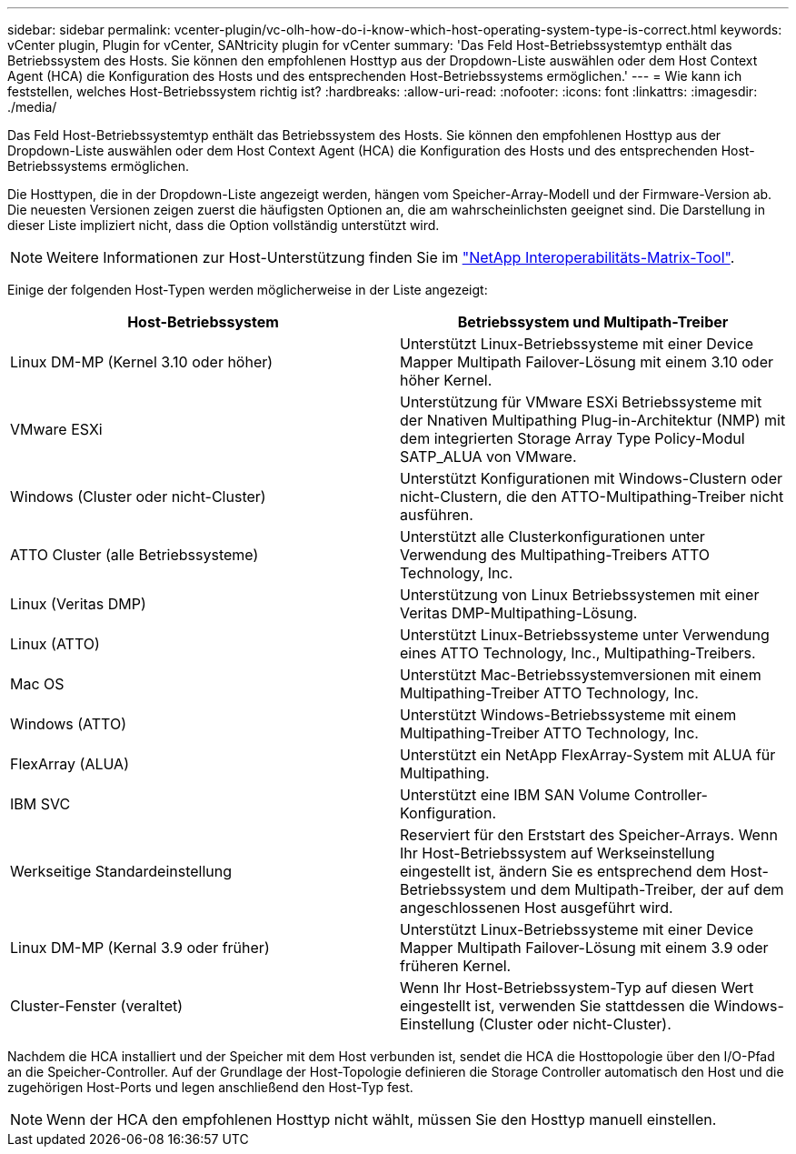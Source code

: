 ---
sidebar: sidebar 
permalink: vcenter-plugin/vc-olh-how-do-i-know-which-host-operating-system-type-is-correct.html 
keywords: vCenter plugin, Plugin for vCenter, SANtricity plugin for vCenter 
summary: 'Das Feld Host-Betriebssystemtyp enthält das Betriebssystem des Hosts. Sie können den empfohlenen Hosttyp aus der Dropdown-Liste auswählen oder dem Host Context Agent (HCA) die Konfiguration des Hosts und des entsprechenden Host-Betriebssystems ermöglichen.' 
---
= Wie kann ich feststellen, welches Host-Betriebssystem richtig ist?
:hardbreaks:
:allow-uri-read: 
:nofooter: 
:icons: font
:linkattrs: 
:imagesdir: ./media/


[role="lead"]
Das Feld Host-Betriebssystemtyp enthält das Betriebssystem des Hosts. Sie können den empfohlenen Hosttyp aus der Dropdown-Liste auswählen oder dem Host Context Agent (HCA) die Konfiguration des Hosts und des entsprechenden Host-Betriebssystems ermöglichen.

Die Hosttypen, die in der Dropdown-Liste angezeigt werden, hängen vom Speicher-Array-Modell und der Firmware-Version ab. Die neuesten Versionen zeigen zuerst die häufigsten Optionen an, die am wahrscheinlichsten geeignet sind. Die Darstellung in dieser Liste impliziert nicht, dass die Option vollständig unterstützt wird.


NOTE: Weitere Informationen zur Host-Unterstützung finden Sie im http://mysupport.netapp.com/matrix["NetApp Interoperabilitäts-Matrix-Tool"^].

Einige der folgenden Host-Typen werden möglicherweise in der Liste angezeigt:

|===
| Host-Betriebssystem | Betriebssystem und Multipath-Treiber 


| Linux DM-MP (Kernel 3.10 oder höher) | Unterstützt Linux-Betriebssysteme mit einer Device Mapper Multipath Failover-Lösung mit einem 3.10 oder höher Kernel. 


| VMware ESXi | Unterstützung für VMware ESXi Betriebssysteme mit der Nnativen Multipathing Plug-in-Architektur (NMP) mit dem integrierten Storage Array Type Policy-Modul SATP_ALUA von VMware. 


| Windows (Cluster oder nicht-Cluster) | Unterstützt Konfigurationen mit Windows-Clustern oder nicht-Clustern, die den ATTO-Multipathing-Treiber nicht ausführen. 


| ATTO Cluster (alle Betriebssysteme) | Unterstützt alle Clusterkonfigurationen unter Verwendung des Multipathing-Treibers ATTO Technology, Inc. 


| Linux (Veritas DMP) | Unterstützung von Linux Betriebssystemen mit einer Veritas DMP-Multipathing-Lösung. 


| Linux (ATTO) | Unterstützt Linux-Betriebssysteme unter Verwendung eines ATTO Technology, Inc., Multipathing-Treibers. 


| Mac OS | Unterstützt Mac-Betriebssystemversionen mit einem Multipathing-Treiber ATTO Technology, Inc. 


| Windows (ATTO) | Unterstützt Windows-Betriebssysteme mit einem Multipathing-Treiber ATTO Technology, Inc. 


| FlexArray (ALUA) | Unterstützt ein NetApp FlexArray-System mit ALUA für Multipathing. 


| IBM SVC | Unterstützt eine IBM SAN Volume Controller-Konfiguration. 


| Werkseitige Standardeinstellung | Reserviert für den Erststart des Speicher-Arrays. Wenn Ihr Host-Betriebssystem auf Werkseinstellung eingestellt ist, ändern Sie es entsprechend dem Host-Betriebssystem und dem Multipath-Treiber, der auf dem angeschlossenen Host ausgeführt wird. 


| Linux DM-MP (Kernal 3.9 oder früher) | Unterstützt Linux-Betriebssysteme mit einer Device Mapper Multipath Failover-Lösung mit einem 3.9 oder früheren Kernel. 


| Cluster-Fenster (veraltet) | Wenn Ihr Host-Betriebssystem-Typ auf diesen Wert eingestellt ist, verwenden Sie stattdessen die Windows-Einstellung (Cluster oder nicht-Cluster). 
|===
Nachdem die HCA installiert und der Speicher mit dem Host verbunden ist, sendet die HCA die Hosttopologie über den I/O-Pfad an die Speicher-Controller. Auf der Grundlage der Host-Topologie definieren die Storage Controller automatisch den Host und die zugehörigen Host-Ports und legen anschließend den Host-Typ fest.


NOTE: Wenn der HCA den empfohlenen Hosttyp nicht wählt, müssen Sie den Hosttyp manuell einstellen.
